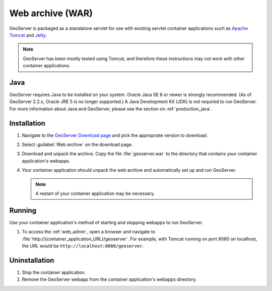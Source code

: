 .. _installation_war:

Web archive (WAR)
=================

GeoServer is packaged as a standalone servlet for use with existing servlet container applications such as `Apache Tomcat <http://tomcat.apache.org/>`_ and `Jetty <https://jetty.mortbay.com/>`_.

.. note:: GeoServer has been mostly tested using Tomcat, and therefore these instructions may not work with other container applications.

Java
----

GeoServer requires Java to be installed on your system.  Oracle Java SE 6 or newer is strongly recommended.  (As of GeoServer 2.2.x, Oracle JRE 5 is no longer supported.)  A Java Development Kit (JDK) is not required to run GeoServer.  For more information about Java and GeoServer, please see the section on :ref:`production_java`.

Installation
------------

#. Navigate to the `GeoServer Download page <http://geoserver.org/display/GEOS/Download>`_ and pick the appropriate version to download.

#. Select :guilabel:`Web archive` on the download page.

#. Download and unpack the archive.  Copy the file :file:`geoserver.war` to the directory that contains your container application's webapps.

#. Your container application should unpack the web archive and automatically set up and run GeoServer.

   .. note:: A restart of your container application may be necessary.

Running
-------

Use your container application's method of starting and stopping webapps to run GeoServer.

#. To access the :ref:`web_admin`, open a browser and navigate to :file:`http://{container_application_URL}/geoserver`.  For example, with Tomcat running on port 8080 on localhost, the URL would be ``http://localhost:8080/geoserver``.

Uninstallation
--------------

#. Stop the container application.

#. Remove the GeoServer webapp from the container application's webapps directory.